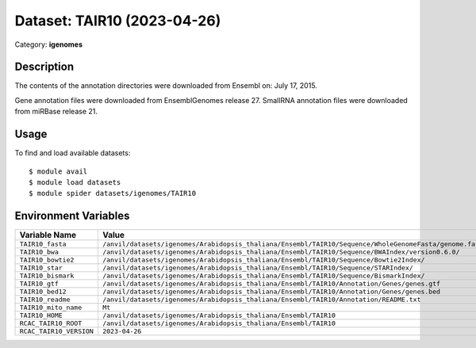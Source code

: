 ============================
Dataset: TAIR10 (2023-04-26)
============================

Category: **igenomes**

Description
-----------

The contents of the annotation directories were downloaded from Ensembl on: July 17, 2015.

Gene annotation files were downloaded from EnsemblGenomes release 27. SmallRNA annotation files were downloaded from miRBase release 21.

Usage
-----

To find and load available datasets::

    $ module avail
    $ module load datasets
    $ module spider datasets/igenomes/TAIR10

Environment Variables
-------------------

.. list-table::
   :header-rows: 1
   :widths: 25 75

   * - **Variable Name**
     - **Value**
   * - ``TAIR10_fasta``
     - ``/anvil/datasets/igenomes/Arabidopsis_thaliana/Ensembl/TAIR10/Sequence/WholeGenomeFasta/genome.fa``
   * - ``TAIR10_bwa``
     - ``/anvil/datasets/igenomes/Arabidopsis_thaliana/Ensembl/TAIR10/Sequence/BWAIndex/version0.6.0/``
   * - ``TAIR10_bowtie2``
     - ``/anvil/datasets/igenomes/Arabidopsis_thaliana/Ensembl/TAIR10/Sequence/Bowtie2Index/``
   * - ``TAIR10_star``
     - ``/anvil/datasets/igenomes/Arabidopsis_thaliana/Ensembl/TAIR10/Sequence/STARIndex/``
   * - ``TAIR10_bismark``
     - ``/anvil/datasets/igenomes/Arabidopsis_thaliana/Ensembl/TAIR10/Sequence/BismarkIndex/``
   * - ``TAIR10_gtf``
     - ``/anvil/datasets/igenomes/Arabidopsis_thaliana/Ensembl/TAIR10/Annotation/Genes/genes.gtf``
   * - ``TAIR10_bed12``
     - ``/anvil/datasets/igenomes/Arabidopsis_thaliana/Ensembl/TAIR10/Annotation/Genes/genes.bed``
   * - ``TAIR10_readme``
     - ``/anvil/datasets/igenomes/Arabidopsis_thaliana/Ensembl/TAIR10/Annotation/README.txt``
   * - ``TAIR10_mito_name``
     - ``Mt``
   * - ``TAIR10_HOME``
     - ``/anvil/datasets/igenomes/Arabidopsis_thaliana/Ensembl/TAIR10``
   * - ``RCAC_TAIR10_ROOT``
     - ``/anvil/datasets/igenomes/Arabidopsis_thaliana/Ensembl/TAIR10``
   * - ``RCAC_TAIR10_VERSION``
     - ``2023-04-26``
